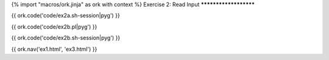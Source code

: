 {% import "macros/ork.jinja" as ork with context %}
Exercise 2: Read Input
**********************

{{ ork.code('code/ex2a.sh-session|pyg') }}

{{ ork.code('code/ex2b.pl|pyg') }}

{{ ork.code('code/ex2b.sh-session|pyg') }}

{{ ork.nav('ex1.html', 'ex3.html') }}
